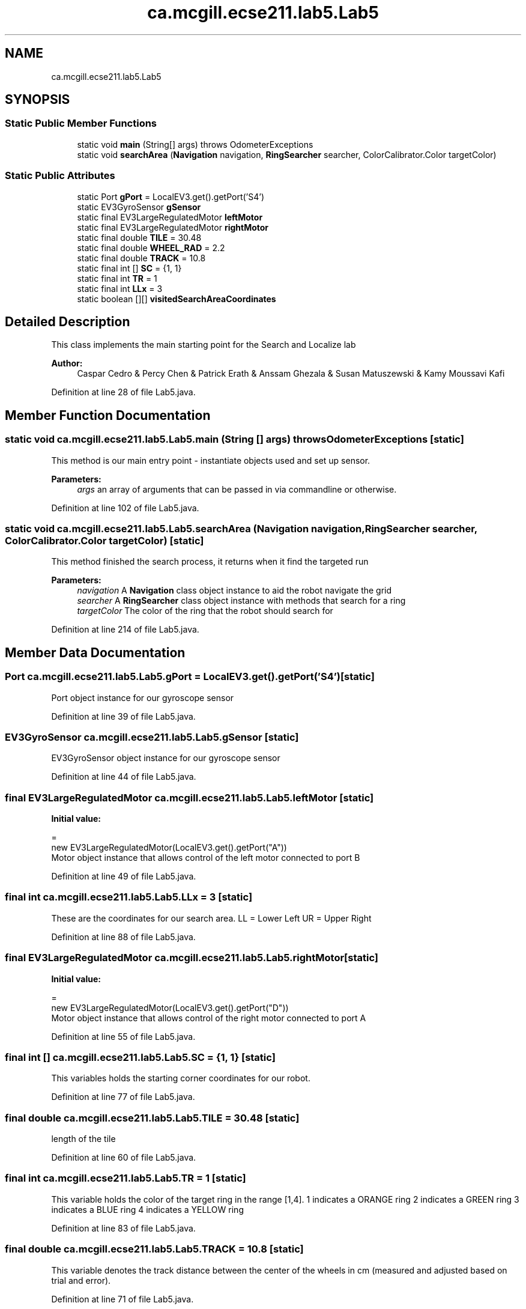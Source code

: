 .TH "ca.mcgill.ecse211.lab5.Lab5" 3 "Tue Oct 23 2018" "Version 1.0" "ECSE211 - Fall 2018 - Lab 5 - Search and Localize" \" -*- nroff -*-
.ad l
.nh
.SH NAME
ca.mcgill.ecse211.lab5.Lab5
.SH SYNOPSIS
.br
.PP
.SS "Static Public Member Functions"

.in +1c
.ti -1c
.RI "static void \fBmain\fP (String[] args)  throws OdometerExceptions "
.br
.ti -1c
.RI "static void \fBsearchArea\fP (\fBNavigation\fP navigation, \fBRingSearcher\fP searcher, ColorCalibrator\&.Color targetColor)"
.br
.in -1c
.SS "Static Public Attributes"

.in +1c
.ti -1c
.RI "static Port \fBgPort\fP = LocalEV3\&.get()\&.getPort('S4')"
.br
.ti -1c
.RI "static EV3GyroSensor \fBgSensor\fP"
.br
.ti -1c
.RI "static final EV3LargeRegulatedMotor \fBleftMotor\fP"
.br
.ti -1c
.RI "static final EV3LargeRegulatedMotor \fBrightMotor\fP"
.br
.ti -1c
.RI "static final double \fBTILE\fP = 30\&.48"
.br
.ti -1c
.RI "static final double \fBWHEEL_RAD\fP = 2\&.2"
.br
.ti -1c
.RI "static final double \fBTRACK\fP = 10\&.8"
.br
.ti -1c
.RI "static final int [] \fBSC\fP = {1, 1}"
.br
.ti -1c
.RI "static final int \fBTR\fP = 1"
.br
.ti -1c
.RI "static final int \fBLLx\fP = 3"
.br
.ti -1c
.RI "static boolean [][] \fBvisitedSearchAreaCoordinates\fP"
.br
.in -1c
.SH "Detailed Description"
.PP 
This class implements the main starting point for the Search and Localize lab
.PP
\fBAuthor:\fP
.RS 4
Caspar Cedro & Percy Chen & Patrick Erath & Anssam Ghezala & Susan Matuszewski & Kamy Moussavi Kafi 
.RE
.PP

.PP
Definition at line 28 of file Lab5\&.java\&.
.SH "Member Function Documentation"
.PP 
.SS "static void ca\&.mcgill\&.ecse211\&.lab5\&.Lab5\&.main (String [] args) throws \fBOdometerExceptions\fP\fC [static]\fP"
This method is our main entry point - instantiate objects used and set up sensor\&.
.PP
\fBParameters:\fP
.RS 4
\fIargs\fP an array of arguments that can be passed in via commandline or otherwise\&. 
.RE
.PP

.PP
Definition at line 102 of file Lab5\&.java\&.
.SS "static void ca\&.mcgill\&.ecse211\&.lab5\&.Lab5\&.searchArea (\fBNavigation\fP navigation, \fBRingSearcher\fP searcher, ColorCalibrator\&.Color targetColor)\fC [static]\fP"
This method finished the search process, it returns when it find the targeted run
.PP
\fBParameters:\fP
.RS 4
\fInavigation\fP A \fBNavigation\fP class object instance to aid the robot navigate the grid 
.br
\fIsearcher\fP A \fBRingSearcher\fP class object instance with methods that search for a ring 
.br
\fItargetColor\fP The color of the ring that the robot should search for 
.RE
.PP

.PP
Definition at line 214 of file Lab5\&.java\&.
.SH "Member Data Documentation"
.PP 
.SS "Port ca\&.mcgill\&.ecse211\&.lab5\&.Lab5\&.gPort = LocalEV3\&.get()\&.getPort('S4')\fC [static]\fP"
Port object instance for our gyroscope sensor 
.PP
Definition at line 39 of file Lab5\&.java\&.
.SS "EV3GyroSensor ca\&.mcgill\&.ecse211\&.lab5\&.Lab5\&.gSensor\fC [static]\fP"
EV3GyroSensor object instance for our gyroscope sensor 
.PP
Definition at line 44 of file Lab5\&.java\&.
.SS "final EV3LargeRegulatedMotor ca\&.mcgill\&.ecse211\&.lab5\&.Lab5\&.leftMotor\fC [static]\fP"
\fBInitial value:\fP
.PP
.nf
=
      new EV3LargeRegulatedMotor(LocalEV3\&.get()\&.getPort("A"))
.fi
Motor object instance that allows control of the left motor connected to port B 
.PP
Definition at line 49 of file Lab5\&.java\&.
.SS "final int ca\&.mcgill\&.ecse211\&.lab5\&.Lab5\&.LLx = 3\fC [static]\fP"
These are the coordinates for our search area\&. LL = Lower Left UR = Upper Right 
.PP
Definition at line 88 of file Lab5\&.java\&.
.SS "final EV3LargeRegulatedMotor ca\&.mcgill\&.ecse211\&.lab5\&.Lab5\&.rightMotor\fC [static]\fP"
\fBInitial value:\fP
.PP
.nf
=
      new EV3LargeRegulatedMotor(LocalEV3\&.get()\&.getPort("D"))
.fi
Motor object instance that allows control of the right motor connected to port A 
.PP
Definition at line 55 of file Lab5\&.java\&.
.SS "final int [] ca\&.mcgill\&.ecse211\&.lab5\&.Lab5\&.SC = {1, 1}\fC [static]\fP"
This variables holds the starting corner coordinates for our robot\&. 
.PP
Definition at line 77 of file Lab5\&.java\&.
.SS "final double ca\&.mcgill\&.ecse211\&.lab5\&.Lab5\&.TILE = 30\&.48\fC [static]\fP"
length of the tile 
.PP
Definition at line 60 of file Lab5\&.java\&.
.SS "final int ca\&.mcgill\&.ecse211\&.lab5\&.Lab5\&.TR = 1\fC [static]\fP"
This variable holds the color of the target ring in the range [1,4]\&. 1 indicates a ORANGE ring 2 indicates a GREEN ring 3 indicates a BLUE ring 4 indicates a YELLOW ring 
.PP
Definition at line 83 of file Lab5\&.java\&.
.SS "final double ca\&.mcgill\&.ecse211\&.lab5\&.Lab5\&.TRACK = 10\&.8\fC [static]\fP"
This variable denotes the track distance between the center of the wheels in cm (measured and adjusted based on trial and error)\&. 
.PP
Definition at line 71 of file Lab5\&.java\&.
.SS "boolean [][] ca\&.mcgill\&.ecse211\&.lab5\&.Lab5\&.visitedSearchAreaCoordinates\fC [static]\fP"
\fBInitial value:\fP
.PP
.nf
=
      new boolean[URx - LLx + 1][URy - LLy + 1]
.fi
This array contains the set of all coordinates that our robot has visited\&. By default all values are set to false\&. 
.PP
Definition at line 94 of file Lab5\&.java\&.
.SS "final double ca\&.mcgill\&.ecse211\&.lab5\&.Lab5\&.WHEEL_RAD = 2\&.2\fC [static]\fP"
This variable denotes the radius of our wheels in cm\&. 
.PP
Definition at line 65 of file Lab5\&.java\&.

.SH "Author"
.PP 
Generated automatically by Doxygen for ECSE211 - Fall 2018 - Lab 5 - Search and Localize from the source code\&.
